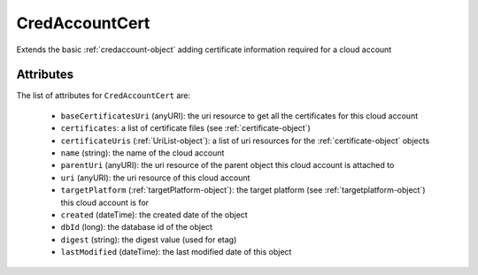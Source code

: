 .. Copyright 2017 FUJITSU LIMITED

.. _credaccountcert-object:

CredAccountCert
===============

Extends the basic :ref:`credaccount-object` adding certificate information required for a cloud account

Attributes
~~~~~~~~~~

The list of attributes for ``CredAccountCert`` are:

	* ``baseCertificatesUri`` (anyURI): the uri resource to get all the certificates for this cloud account
	* ``certificates``: a list of certificate files (see :ref:`certificate-object`)
	* ``certificateUris`` (:ref:`UriList-object`): a list of uri resources for the :ref:`certificate-object` objects
	* ``name`` (string): the name of the cloud account
	* ``parentUri`` (anyURI): the uri resource of the parent object this cloud account is attached to
	* ``uri`` (anyURI): the uri resource of this cloud account
	* ``targetPlatform`` (:ref:`targetPlatform-object`): the target platform (see :ref:`targetplatform-object`) this cloud account is for
	* ``created`` (dateTime): the created date of the object
	* ``dbId`` (long): the database id of the object
	* ``digest`` (string): the digest value (used for etag)
	* ``lastModified`` (dateTime): the last modified date of this object


